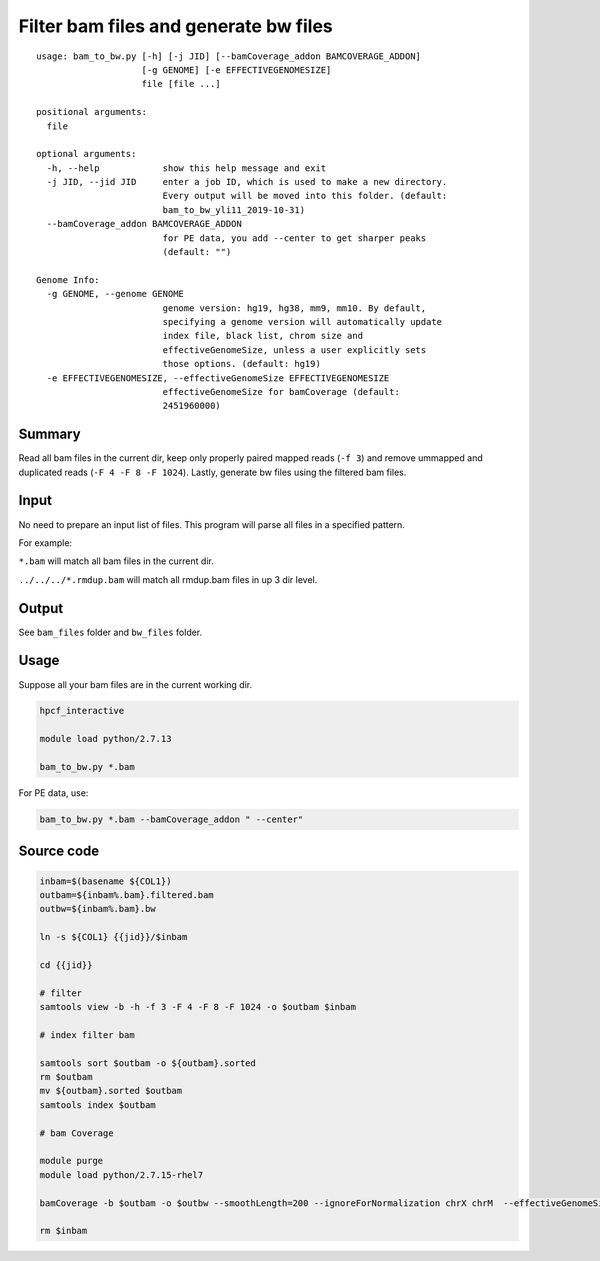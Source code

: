 Filter bam files and generate bw files
======================


::

	usage: bam_to_bw.py [-h] [-j JID] [--bamCoverage_addon BAMCOVERAGE_ADDON]
	                    [-g GENOME] [-e EFFECTIVEGENOMESIZE]
	                    file [file ...]

	positional arguments:
	  file

	optional arguments:
	  -h, --help            show this help message and exit
	  -j JID, --jid JID     enter a job ID, which is used to make a new directory.
	                        Every output will be moved into this folder. (default:
	                        bam_to_bw_yli11_2019-10-31)
	  --bamCoverage_addon BAMCOVERAGE_ADDON
	                        for PE data, you add --center to get sharper peaks
	                        (default: "")

	Genome Info:
	  -g GENOME, --genome GENOME
	                        genome version: hg19, hg38, mm9, mm10. By default,
	                        specifying a genome version will automatically update
	                        index file, black list, chrom size and
	                        effectiveGenomeSize, unless a user explicitly sets
	                        those options. (default: hg19)
	  -e EFFECTIVEGENOMESIZE, --effectiveGenomeSize EFFECTIVEGENOMESIZE
	                        effectiveGenomeSize for bamCoverage (default:
	                        2451960000)



Summary
^^^^^^^

Read all bam files in the current dir, keep only properly paired mapped reads (``-f 3``) and remove ummapped and duplicated reads (``-F 4 -F 8 -F 1024``). Lastly, generate bw files using the filtered bam files.

Input
^^^^^

No need to prepare an input list of files. This program will parse all files in a specified pattern.

For example:

``*.bam`` will match all bam files in the current dir.

``../../../*.rmdup.bam`` will match all rmdup.bam files in up 3 dir level. 

Output
^^^^^^

See ``bam_files`` folder and ``bw_files`` folder.


Usage
^^^^^

Suppose all your bam files are in the current working dir.

.. code:: bash

	hpcf_interactive

	module load python/2.7.13

	bam_to_bw.py *.bam

For PE data, use:

.. code:: bash

	bam_to_bw.py *.bam --bamCoverage_addon " --center"


Source code
^^^^


.. code:: bash


	inbam=$(basename ${COL1})
	outbam=${inbam%.bam}.filtered.bam
	outbw=${inbam%.bam}.bw

	ln -s ${COL1} {{jid}}/$inbam

	cd {{jid}}

	# filter
	samtools view -b -h -f 3 -F 4 -F 8 -F 1024 -o $outbam $inbam

	# index filter bam

	samtools sort $outbam -o ${outbam}.sorted
	rm $outbam
	mv ${outbam}.sorted $outbam
	samtools index $outbam

	# bam Coverage

	module purge
	module load python/2.7.15-rhel7

	bamCoverage -b $outbam -o $outbw --smoothLength=200 --ignoreForNormalization chrX chrM  --effectiveGenomeSize {{effectiveGenomeSize}} --numberOfProcessors 4 {{bamCoverage_addon}}

	rm $inbam











